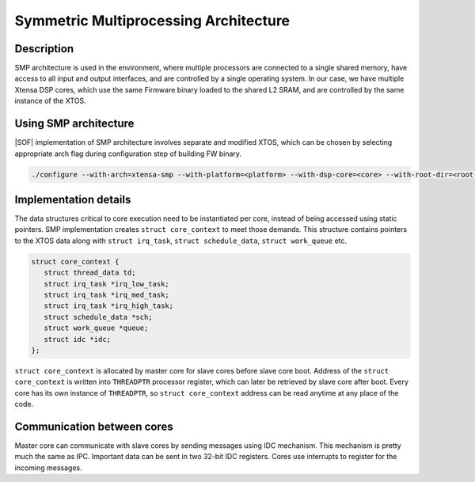 .. _architecture-xtensa-smp:

Symmetric Multiprocessing Architecture
######################################

Description
***********

SMP architecture is used in the environment, where multiple processors are
connected to a single shared memory, have access to all input and output
interfaces, and are controlled by a single operating system. In our case,
we have multiple Xtensa DSP cores, which use the same Firmware binary loaded
to the shared L2 SRAM, and are controlled by the same instance of the XTOS.

Using SMP architecture
**********************

|SOF| implementation of SMP architecture involves separate and modified XTOS,
which can be chosen by selecting appropriate arch flag during configuration
step of building FW binary.

.. code-block:: bash

   ./configure --with-arch=xtensa-smp --with-platform=<platform> --with-dsp-core=<core> --with-root-dir=<root-dir> --host=<host>

Implementation details
**********************

The data structures critical to core execution need to be instantiated
per core, instead of being accessed using static pointers.
SMP implementation creates ``struct core_context`` to meet those demands.
This structure contains pointers to the XTOS data along with
``struct irq_task``, ``struct schedule_data``, ``struct work_queue`` etc.

.. code-block:: c

   struct core_context {
      struct thread_data td;
      struct irq_task *irq_low_task;
      struct irq_task *irq_med_task;
      struct irq_task *irq_high_task;
      struct schedule_data *sch;
      struct work_queue *queue;
      struct idc *idc;
   };

``struct core_context`` is allocated by master core for slave cores before
slave core boot. Address of the ``struct core_context`` is written into
``THREADPTR`` processor register, which can later be retrieved by slave core
after boot. Every core has its own instance of ``THREADPTR``,
so ``struct core_context`` address can be read anytime at any place of the code.

Communication between cores
***************************

Master core can communicate with slave cores by sending messages using
IDC mechanism. This mechanism is pretty much the same as IPC.
Important data can be sent in two 32-bit IDC registers. Cores use interrupts
to register for the incoming messages.

.. uml:: images/idc-send-message.pu

